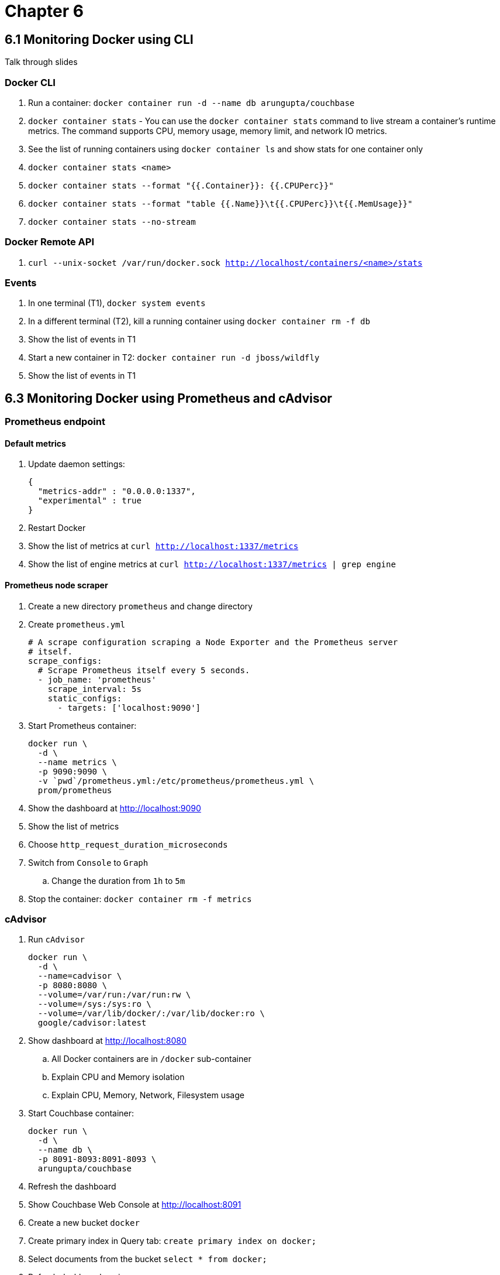 = Chapter 6

== 6.1 Monitoring Docker using CLI

Talk through slides

=== Docker CLI

. Run a container: `docker container run -d --name db arungupta/couchbase`
. `docker container stats` - You can use the `docker container stats` command to live stream a container’s runtime metrics. The command supports CPU, memory usage, memory limit, and network IO metrics.
. See the list of running containers using `docker container ls` and show stats for one container only
. `docker container stats <name>`
. `docker container stats --format "{{.Container}}: {{.CPUPerc}}"`
. `docker container stats --format "table {{.Name}}\t{{.CPUPerc}}\t{{.MemUsage}}"`
. `docker container stats --no-stream`

=== Docker Remote API

. `curl --unix-socket /var/run/docker.sock http://localhost/containers/<name>/stats`

=== Events

. In one terminal (T1), `docker system events`
. In a different terminal (T2), kill a running container using `docker container rm -f db`
. Show the list of events in T1
. Start a new container in T2: `docker container run -d jboss/wildfly`
. Show the list of events in T1

== 6.3 Monitoring Docker using Prometheus and cAdvisor

=== Prometheus endpoint

==== Default metrics

. Update daemon settings:
+
```
{
  "metrics-addr" : "0.0.0.0:1337",
  "experimental" : true
}
```
+
. Restart Docker
. Show the list of metrics at `curl http://localhost:1337/metrics`
. Show the list of engine metrics at `curl http://localhost:1337/metrics | grep engine`

==== Prometheus node scraper

. Create a new directory `prometheus` and change directory
. Create `prometheus.yml`
+
```
# A scrape configuration scraping a Node Exporter and the Prometheus server
# itself.
scrape_configs:
  # Scrape Prometheus itself every 5 seconds.
  - job_name: 'prometheus'
    scrape_interval: 5s
    static_configs:
      - targets: ['localhost:9090']
```
+
. Start Prometheus container:
+
```
docker run \
  -d \
  --name metrics \
  -p 9090:9090 \
  -v `pwd`/prometheus.yml:/etc/prometheus/prometheus.yml \
  prom/prometheus
```
+
. Show the dashboard at http://localhost:9090
. Show the list of metrics
. Choose `http_request_duration_microseconds`
. Switch from `Console` to `Graph`
.. Change the duration from `1h` to `5m`
. Stop the container: `docker container rm -f metrics`

=== cAdvisor

. Run `cAdvisor`
+
```
docker run \
  -d \
  --name=cadvisor \
  -p 8080:8080 \
  --volume=/var/run:/var/run:rw \
  --volume=/sys:/sys:ro \
  --volume=/var/lib/docker/:/var/lib/docker:ro \
  google/cadvisor:latest
```
+
. Show dashboard at http://localhost:8080
.. All Docker containers are in `/docker` sub-container
.. Explain CPU and Memory isolation
.. Explain CPU, Memory, Network, Filesystem usage
. Start Couchbase container:
+
```
docker run \
  -d \
  --name db \
  -p 8091-8093:8091-8093 \
  arungupta/couchbase
```
+
. Refresh the dashboard
. Show Couchbase Web Console at http://localhost:8091
. Create a new bucket `docker`
. Create primary index in Query tab: `create primary index on docker;`
. Select documents from the bucket `select * from docker;`
. Refresh dashboard again

